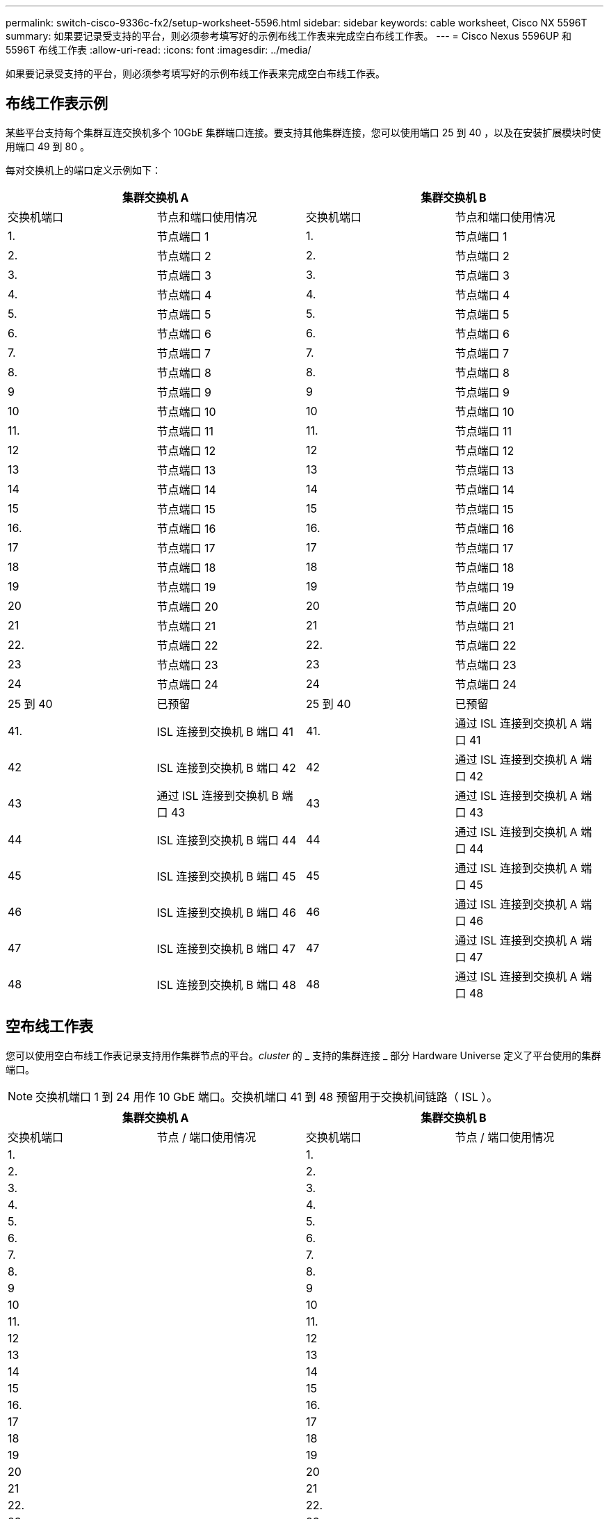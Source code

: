 ---
permalink: switch-cisco-9336c-fx2/setup-worksheet-5596.html 
sidebar: sidebar 
keywords: cable worksheet, Cisco NX 5596T 
summary: 如果要记录受支持的平台，则必须参考填写好的示例布线工作表来完成空白布线工作表。 
---
= Cisco Nexus 5596UP 和 5596T 布线工作表
:allow-uri-read: 
:icons: font
:imagesdir: ../media/


[role="lead"]
如果要记录受支持的平台，则必须参考填写好的示例布线工作表来完成空白布线工作表。



== 布线工作表示例

某些平台支持每个集群互连交换机多个 10GbE 集群端口连接。要支持其他集群连接，您可以使用端口 25 到 40 ，以及在安装扩展模块时使用端口 49 到 80 。

每对交换机上的端口定义示例如下：

[cols="1, 1, 1, 1"]
|===
2+| 集群交换机 A 2+| 集群交换机 B 


| 交换机端口 | 节点和端口使用情况 | 交换机端口 | 节点和端口使用情况 


 a| 
1.
 a| 
节点端口 1
 a| 
1.
 a| 
节点端口 1



 a| 
2.
 a| 
节点端口 2
 a| 
2.
 a| 
节点端口 2



 a| 
3.
 a| 
节点端口 3
 a| 
3.
 a| 
节点端口 3



 a| 
4.
 a| 
节点端口 4
 a| 
4.
 a| 
节点端口 4



 a| 
5.
 a| 
节点端口 5
 a| 
5.
 a| 
节点端口 5



 a| 
6.
 a| 
节点端口 6
 a| 
6.
 a| 
节点端口 6



 a| 
7.
 a| 
节点端口 7
 a| 
7.
 a| 
节点端口 7



 a| 
8.
 a| 
节点端口 8
 a| 
8.
 a| 
节点端口 8



 a| 
9
 a| 
节点端口 9
 a| 
9
 a| 
节点端口 9



 a| 
10
 a| 
节点端口 10
 a| 
10
 a| 
节点端口 10



 a| 
11.
 a| 
节点端口 11
 a| 
11.
 a| 
节点端口 11



 a| 
12
 a| 
节点端口 12
 a| 
12
 a| 
节点端口 12



 a| 
13
 a| 
节点端口 13
 a| 
13
 a| 
节点端口 13



 a| 
14
 a| 
节点端口 14
 a| 
14
 a| 
节点端口 14



 a| 
15
 a| 
节点端口 15
 a| 
15
 a| 
节点端口 15



 a| 
16.
 a| 
节点端口 16
 a| 
16.
 a| 
节点端口 16



 a| 
17
 a| 
节点端口 17
 a| 
17
 a| 
节点端口 17



 a| 
18
 a| 
节点端口 18
 a| 
18
 a| 
节点端口 18



 a| 
19
 a| 
节点端口 19
 a| 
19
 a| 
节点端口 19



 a| 
20
 a| 
节点端口 20
 a| 
20
 a| 
节点端口 20



 a| 
21
 a| 
节点端口 21
 a| 
21
 a| 
节点端口 21



 a| 
22.
 a| 
节点端口 22
 a| 
22.
 a| 
节点端口 22



 a| 
23
 a| 
节点端口 23
 a| 
23
 a| 
节点端口 23



 a| 
24
 a| 
节点端口 24
 a| 
24
 a| 
节点端口 24



 a| 
25 到 40
 a| 
已预留
 a| 
25 到 40
 a| 
已预留



 a| 
41.
 a| 
ISL 连接到交换机 B 端口 41
 a| 
41.
 a| 
通过 ISL 连接到交换机 A 端口 41



 a| 
42
 a| 
ISL 连接到交换机 B 端口 42
 a| 
42
 a| 
通过 ISL 连接到交换机 A 端口 42



 a| 
43
 a| 
通过 ISL 连接到交换机 B 端口 43
 a| 
43
 a| 
通过 ISL 连接到交换机 A 端口 43



 a| 
44
 a| 
ISL 连接到交换机 B 端口 44
 a| 
44
 a| 
通过 ISL 连接到交换机 A 端口 44



 a| 
45
 a| 
ISL 连接到交换机 B 端口 45
 a| 
45
 a| 
通过 ISL 连接到交换机 A 端口 45



 a| 
46
 a| 
ISL 连接到交换机 B 端口 46
 a| 
46
 a| 
通过 ISL 连接到交换机 A 端口 46



 a| 
47
 a| 
ISL 连接到交换机 B 端口 47
 a| 
47
 a| 
通过 ISL 连接到交换机 A 端口 47



 a| 
48
 a| 
ISL 连接到交换机 B 端口 48
 a| 
48
 a| 
通过 ISL 连接到交换机 A 端口 48

|===


== 空布线工作表

您可以使用空白布线工作表记录支持用作集群节点的平台。_cluster_ 的 _ 支持的集群连接 _ 部分 Hardware Universe 定义了平台使用的集群端口。


NOTE: 交换机端口 1 到 24 用作 10 GbE 端口。交换机端口 41 到 48 预留用于交换机间链路（ ISL ）。

[cols="1, 1, 1, 1"]
|===
2+| 集群交换机 A 2+| 集群交换机 B 


| 交换机端口 | 节点 / 端口使用情况 | 交换机端口 | 节点 / 端口使用情况 


 a| 
1.
 a| 
 a| 
1.
 a| 



 a| 
2.
 a| 
 a| 
2.
 a| 



 a| 
3.
 a| 
 a| 
3.
 a| 



 a| 
4.
 a| 
 a| 
4.
 a| 



 a| 
5.
 a| 
 a| 
5.
 a| 



 a| 
6.
 a| 
 a| 
6.
 a| 



 a| 
7.
 a| 
 a| 
7.
 a| 



 a| 
8.
 a| 
 a| 
8.
 a| 



 a| 
9
 a| 
 a| 
9
 a| 



 a| 
10
 a| 
 a| 
10
 a| 



 a| 
11.
 a| 
 a| 
11.
 a| 



 a| 
12
 a| 
 a| 
12
 a| 



 a| 
13
 a| 
 a| 
13
 a| 



 a| 
14
 a| 
 a| 
14
 a| 



 a| 
15
 a| 
 a| 
15
 a| 



 a| 
16.
 a| 
 a| 
16.
 a| 



 a| 
17
 a| 
 a| 
17
 a| 



 a| 
18
 a| 
 a| 
18
 a| 



 a| 
19
 a| 
 a| 
19
 a| 



 a| 
20
 a| 
 a| 
20
 a| 



 a| 
21
 a| 
 a| 
21
 a| 



 a| 
22.
 a| 
 a| 
22.
 a| 



 a| 
23
 a| 
 a| 
23
 a| 



 a| 
24
 a| 
 a| 
24
 a| 



 a| 
25 到 40
 a| 
已预留
 a| 
25 到 40
 a| 
已预留



 a| 
41.
 a| 
ISL 连接到交换机 B 端口 41
 a| 
41.
 a| 
通过 ISL 连接到交换机 A 端口 41



 a| 
42
 a| 
ISL 连接到交换机 B 端口 42
 a| 
42
 a| 
通过 ISL 连接到交换机 A 端口 42



 a| 
43
 a| 
通过 ISL 连接到交换机 B 端口 43
 a| 
43
 a| 
通过 ISL 连接到交换机 A 端口 43



 a| 
44
 a| 
ISL 连接到交换机 B 端口 44
 a| 
44
 a| 
通过 ISL 连接到交换机 A 端口 44



 a| 
45
 a| 
ISL 连接到交换机 B 端口 45
 a| 
45
 a| 
通过 ISL 连接到交换机 A 端口 45



 a| 
46
 a| 
ISL 连接到交换机 B 端口 46
 a| 
46
 a| 
通过 ISL 连接到交换机 A 端口 46



 a| 
47
 a| 
ISL 连接到交换机 B 端口 47
 a| 
47
 a| 
通过 ISL 连接到交换机 A 端口 47



 a| 
48
 a| 
ISL 连接到交换机 B 端口 48
 a| 
48
 a| 
通过 ISL 连接到交换机 A 端口 48

|===